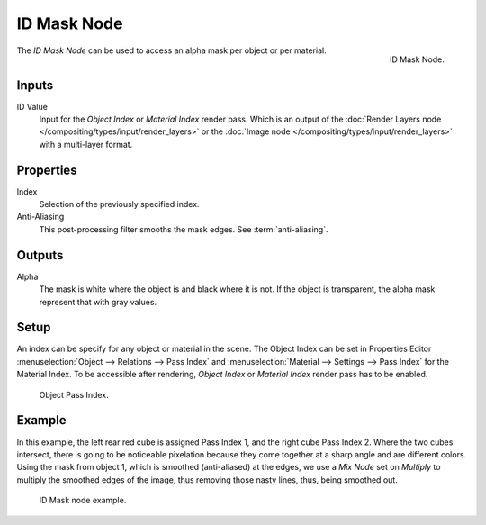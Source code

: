 .. _bpy.types.CompositorNodeIDMask:

************
ID Mask Node
************

.. figure:: /images/compositing_node-types_CompositorNodeIDMask.png
   :align: right

   ID Mask Node.

The *ID Mask Node* can be used to access an alpha mask per object or per material.


Inputs
======

ID Value
   Input for the *Object Index* or *Material Index* render pass.
   Which is an output of the :doc:`Render Layers node </compositing/types/input/render_layers>` or
   the :doc:`Image node </compositing/types/input/render_layers>` with a multi-layer format.


Properties
==========

Index
   Selection of the previously specified index.
Anti-Aliasing
   This post-processing filter smooths the mask edges. See :term:`anti-aliasing`.


Outputs
=======

Alpha
   The mask is white where the object is and black where it is not.
   If the object is transparent, the alpha mask represent that with gray values.


Setup
=====

An index can be specify for any object or material in the scene.
The Object Index can be set in Properties Editor :menuselection:`Object --> Relations --> Pass Index`
and :menuselection:`Material --> Settings --> Pass Index` for the Material Index.
To be accessible after rendering, *Object Index* or *Material Index* render pass has to be enabled.

.. figure:: /images/compositing_types_converter_id-mask_relations-panel.png

   Object Pass Index.


Example
=======

In this example, the left rear red cube is assigned Pass Index 1, and the right cube Pass Index 2.
Where the two cubes intersect, there is going to be noticeable pixelation because they come together
at a sharp angle and are different colors. Using the mask from object 1,
which is smoothed (anti-aliased) at the edges, we use a *Mix Node* set on *Multiply*
to multiply the smoothed edges of the image, thus removing those nasty lines, thus, being smoothed out.

.. figure:: /images/compositing_types_converter_id-mask_example.png

   ID Mask node example.
